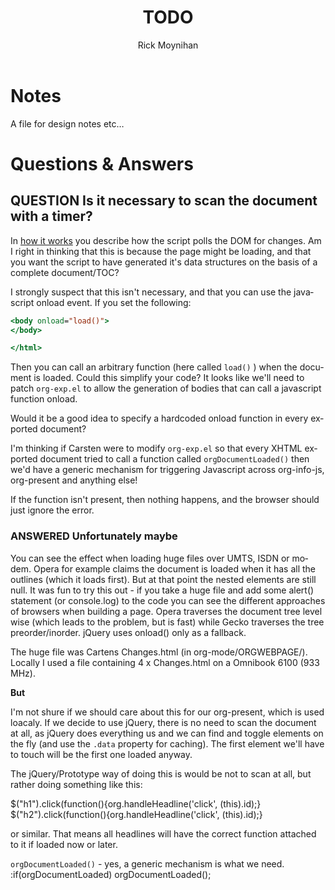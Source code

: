 #+STARTUP:    align fold nodlcheck hidestars oddeven lognotestate
#+SEQ_TODO:   TODO(t) INPROGRESS(i) WAITING(w@) | DONE(d) CANCELED(c@)
#+SEQ_TODO:   QUESTION(q) | ANSWERED(a)
#+TITLE:      TODO
#+AUTHOR:     Rick Moynihan
#+EMAIL:      sebastian_rose@gmx.de
#+LANGUAGE:   en
#+CATEGORY:   org-info.js
#+OPTIONS:    H:3 num:nil toc:t \n:nil @:t ::t |:t ^:t -:t f:t *:t TeX:t LaTeX:t skip:nil d:(HIDE) tags:not-in-toc
#+ARCHIVE: ::* Todo Archive

* Notes

A file for design notes etc...

* Questions & Answers

** QUESTION Is it necessary to scan the document with a timer?

In [[file:index.org::*How%20it%20works][how it works]] you describe how the script polls the DOM for
changes.  Am I right in thinking that this is because the page might
be loading, and that you want the script to have generated it's data
structures on the basis of a complete document/TOC?

I strongly suspect that this isn't necessary, and that you can use the
javascript onload event.  If you set the following:

#+BEGIN_SRC sgml
<body onload="load()">
</body>

</html>
#+END_SRC

Then you can call an arbitrary function (here called =load()= ) when
the document is loaded.  Could this simplify your code?  It looks like
we'll need to patch =org-exp.el= to allow the generation of bodies
that can call a javascript function onload.

Would it be a good idea to specify a hardcoded onload function in
every exported document?

I'm thinking if Carsten were to modify =org-exp.el= so that every
XHTML exported document tried to call a function called
=orgDocumentLoaded()= then we'd have a generic mechanism for
triggering Javascript across org-info-js, org-present and anything
else!

If the function isn't present, then nothing happens, and the browser
should just ignore the error.

*** ANSWERED Unfortunately maybe

    You can see the effect when loading huge files over UMTS, ISDN or
    modem. Opera for example claims the document is loaded when it has all the
    outlines (which it loads first). But at that point the nested elements are
    still null. It was fun to try this out - if you take a huge file and add
    some alert() statement (or console.log) to the code you can see the
    different approaches of browsers when building a page. Opera traverses the
    document tree level wise (which leads to the problem, but is fast) while
    Gecko traverses the tree preorder/inorder. jQuery uses onload() only as a
    fallback.

    The huge file was Cartens Changes.html (in org-mode/ORGWEBPAGE/). Locally I
    used a file containing 4 x Changes.html on a Omnibook 6100 (933 MHz).

    *But*

    I'm not shure if we should care about this for our org-present, which is
    used loacaly. If we decide to use jQuery, there is no need to scan the
    document at all, as jQuery does everything us and we can find and toggle
    elements on the fly (and use the =.data= property for caching). The first
    element we'll have to touch will be the first one loaded anyway.

    The jQuery/Prototype way of doing this is would be not to scan at all, but
    rather doing something like this:

    $("h1").click(function(){org.handleHeadline('click', (this).id);}
    $("h2").click(function(){org.handleHeadline('click', (this).id);}

    or similar. That means all headlines will have the correct function attached
    to it if loaded now or later.

    =orgDocumentLoaded()= - yes, a generic mechanism is what we need.
    :if(orgDocumentLoaded) orgDocumentLoaded();
